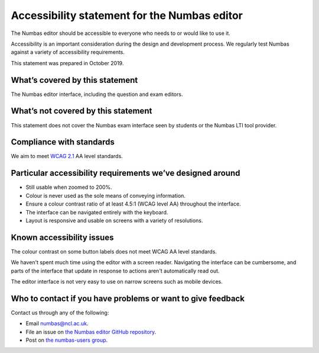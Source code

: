 .. title:: Accessibility statement for the Numbas editor

Accessibility statement for the Numbas editor
=============================================

The Numbas editor should be accessible to everyone who needs to or would like to use it.

Accessibility is an important consideration during the design and development process.
We regularly test Numbas against a variety of accessibility requirements.

This statement was prepared in October 2019.

What’s covered by this statement
--------------------------------

The Numbas editor interface, including the question and exam editors.

What’s not covered by this statement
------------------------------------

This statement does not cover the Numbas exam interface seen by students or the Numbas LTI tool provider.

Compliance with standards
-------------------------

We aim to meet `WCAG 2.1 <https://www.w3.org/TR/WCAG21/>`__ AA level standards.

Particular accessibility requirements we’ve designed around
-----------------------------------------------------------

-  Still usable when zoomed to 200%.
-  Colour is never used as the sole means of conveying information.
-  Ensure a colour contrast ratio of at least 4.5:1 (WCAG level AA) throughout the interface.
-  The interface can be navigated entirely with the keyboard.
-  Layout is responsive and usable on screens with a variety of resolutions.

Known accessibility issues
--------------------------

The colour contrast on some button labels does not meet WCAG AA level standards.

We haven't spent much time using the editor with a screen reader.
Navigating the interface can be cumbersome, and parts of the interface that update in response to actions aren't automatically read out.

The editor interface is not very easy to use on narrow screens such as mobile devices.

Who to contact if you have problems or want to give feedback
------------------------------------------------------------

Contact us through any of the following:

-  Email numbas@ncl.ac.uk.
-  File an issue on `the Numbas editor GitHub repository <https://github.com/numbas/editor/issues>`__.
-  Post on `the numbas-users group <https://groups.google.com/forum/#!forum/numbas-users>`__.
